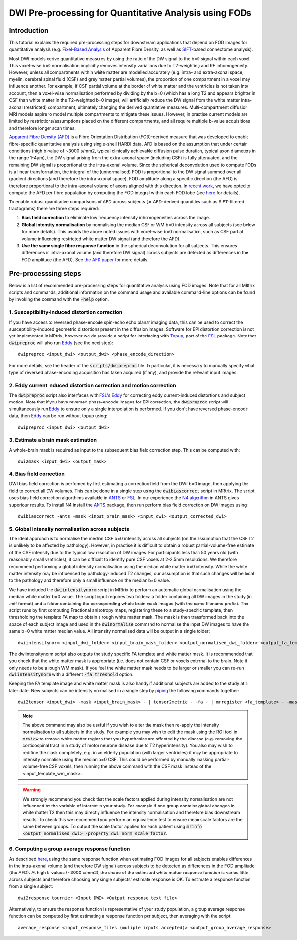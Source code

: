 DWI Pre-processing for Quantitative Analysis using FODs
=======================================================

Introduction
------------
This tutorial explains the required pre-processing steps for downstream applications that depend on FOD images for quantitative analysis (e.g. `Fixel-Based Analysis <http://userdocs.mrtrix.org/en/latest/workflows/fixel_based_analysis.html>`_ of Apparent Fibre Density, as well as `SIFT <http://userdocs.mrtrix.org/en/latest/workflows/sift.html>`_-based connectome analysis). 

Most DWI models derive quantitative measures by using the ratio of the DW signal to the b=0 signal within each voxel. This voxel-wise b=0 normalisation implicitly removes intensity variations due to T2-weighting and RF inhomogeneity. However, unless all compartments within white matter are modelled accurately (e.g. intra- and extra-axonal space, myelin, cerebral spinal fluid (CSF) and grey matter partial volumes), the proportion of one compartment in a voxel may influence another. For example, if CSF partial volume at the border of white matter and the ventricles is not taken into account, then a voxel-wise normalisation performed by dividing by the b=0 (which has a long T2 and appears brighter in CSF than white matter in the T2-weighted b=0 image), will artificially reduce the DW signal from the white matter intra-axonal (restricted) compartment, ultimately changing the derived quantiative measures. Multi-compartment diffusion MRI models aspire to model multiple compartments to mitigate these issues. However, in practise current models are limited by restrictions/assumptions placed on the different compartments, and all require multiple b-value acquisitions and therefore longer scan times. 

`Apparent Fibre Density (AFD) <http://www.ncbi.nlm.nih.gov/pubmed/22036682>`_ is a Fibre Orientation Distribution (FOD)-derived measure that was developed to enable fibre-specific quantitative analysis using single-shell HARDI data. AFD is based on the assumption that under certain conditions (high b-value of ~3000 s/mm2, typical clinically achievable diffusion pulse duration, typical axon diameters in the range 1-4µm), the DW signal arising from the extra-axonal space (including CSF) is fully attenuated, and the remaining DW signal is proportional to the intra-axonal volume. Since the spherical deconvolution used to compute FODs is a linear transformation, the integral of the (unnormalised) FOD is proportional to the DW signal summed over all gradient directions (and therefore the intra-axonal space). FOD amplitude along a specific direction (the AFD) is therefore proportional to the intra-axonal volume of axons aligned with this direction. In `recent work <http://www.ncbi.nlm.nih.gov/pubmed/26004503>`_, we have opted to compute the AFD per fibre population by computing the FOD integral within each FOD lobe (see `here <http://www.ncbi.nlm.nih.gov/pubmed/23238430>`_ for details). 

To enable robust quantitative comparisons of AFD across subjects (or AFD-derived quantities such as SIFT-filtered tractograms) there are three steps required:

#. **Bias field correction** to eliminate low frequency intensity inhomogeneities across the image.

#. **Global intensity normalisation** by normalising the median CSF or WM b=0 intensity across all subjects (see below for more details). This avoids the above noted issues with voxel-wise b=0 normalisation, such as CSF partial volume influencing restricted white matter DW signal (and therefore the AFD).   

#. **Use the same single fibre response function** in the spherical deconvolution for all subjects. This ensures differences in intra-axonal volume (and therefore DW signal) across subjects are detected as differences in the FOD amplitude (the AFD). See `the AFD paper <http://www.ncbi.nlm.nih.gov/pubmed/22036682>`_ for more details.


Pre-processsing steps
---------------------
Below is a list of recommended pre-processing steps for quantitative analysis using FOD images. Note that for all MRtrix scripts and commands, additional information on the command usage and available command-line options can be found by invoking the command with the :code:`-help` option. 


1. Susceptibility-induced distortion correction
^^^^^^^^^^^^^^^^^^^^^^^^^^^^^^^^^^^^^^^^^^^^^^^
If you have access to reversed phase-encode spin-echo echo planar imaging data, this can be used to correct the susceptibility-induced geometric distortions present in the diffusion images. Software for EPI distortion correction is not yet implemented in MRtrix, however we do provide a script for interfacing with `Topup <http://fsl.fmrib.ox.ac.uk/fsl/fslwiki/TOPUP>`_, part of the `FSL <http://fsl.fmrib.ox.ac.uk/>`_ package. Note that :code:`dwipreproc` will also run `Eddy <http://fsl.fmrib.ox.ac.uk/fsl/fslwiki/EDDY>`_ (see the next step)::

  dwipreproc <input_dwi> <output_dwi> <phase_encode_direction>

For more details, see the header of the :code:`scripts/dwipreproc` file. In particular, it is necessary to manually specify what type of reversed phase-encoding acquisition has taken acquired (if any), and provide the relevant input images.

2. Eddy current induced distortion correction and motion correction 
^^^^^^^^^^^^^^^^^^^^^^^^^^^^^^^^^^^^^^^^^^^^^^^^^^^^^^^^^^^^^^^^^^^^
The :code:`dwipreproc` script also interfaces with `FSL <http://fsl.fmrib.ox.ac.uk/>`_'s `Eddy <http://www.ncbi.nlm.nih.gov/pubmed/26481672>`_ for correcting eddy current-induced distortions and subject motion. Note that if you have reversed phase-encode images for EPI correction, the :code:`dwipreproc` script will simultaneously run `Eddy <http://fsl.fmrib.ox.ac.uk/fsl/fslwiki/EDDY>`_ to ensure only a single interpolation is performed. If you don't have reversed phase-encode data, then `Eddy <http://fsl.fmrib.ox.ac.uk/fsl/fslwiki/EDDY>`_ can be run without topup using::

  dwipreproc <input_dwi> <output_dwi>


3. Estimate a brain mask estimation
^^^^^^^^^^^^^^^^^^^^^^^^^^^^^^^^^^^
A whole-brain mask is required as input to the subsequent bias field correction step. This can be computed with::

  dwi2mask <input_dwi> <output_mask>
  
  
4. Bias field correction
^^^^^^^^^^^^^^^^^^^^^^^^
DWI bias field correction is perfomed by first estimating a correction field from the DWI b=0 image, then applying the field to correct all DW volumes. This can be done in a single step using the :code:`dwibiascorrect` script in MRtrix. The script uses bias field correction algorthims available in `ANTS <http://stnava.github.io/ANTs/>`_ or `FSL <http://fsl.fmrib.ox.ac.uk/>`_. In our experience the `N4 algorithm <http://www.ncbi.nlm.nih.gov/pmc/articles/PMC3071855/>`_ in ANTS gives superiour results. To install N4 install the `ANTS <http://stnava.github.io/ANTs/>`_ package, then run perform bias field correction on DW images using::

    dwibiascorrect -ants -mask <input_brain_mask> <input_dwi> <output_corrected_dwi>
    
    
5. Global intensity normalisation across subjects
^^^^^^^^^^^^^^^^^^^^^^^^^^^^^^^^^^^^^^^^^^^^^^^^^^
  
The ideal approach is to normalise the median CSF b=0 intensity across all subjects (on the assumption that the CSF T2 is unlikely to be affected by pathology). However, in practise it is difficult to obtain a robust partial-volume-free estimate of the CSF intensity due to the typical low resolution of DW images. For participants less than 50 years old (with reasonably small ventricles), it can be difficult to identify pure CSF voxels at 2-2.5mm resolutions. We therefore recommend performing a global intensity normalisation using the median white matter b=0 intensity. While the white matter intensity may be influenced by pathology-induced T2 changes, our assumption is that such changes will be local to the pathology and therefore only a small influence on the median b=0 value. 

We have included the :code:`dwiintensitynorm` script in MRtrix to perform an automatic global normalisation using the median white matter b=0 value. The script input requires two folders: a folder containing all DW images in the study (in .mif format) and a folder containing the corresponding whole brain mask images (with the same filename prefix). The script runs by first computing Fractional anisotropy maps, registering these to a study-specific template, then thresholding the template FA map to obtain a rough white matter mask. The mask is then transformed back into the space of each subject image and used in the :code:`dwinormalise` command to normalise the input DW images to have the same b=0 white matter median value. All intensity normalised data will be output in a single folder::

    dwiintensitynorm <input_dwi_folder> <input_brain_mask_folder> <output_normalised_dwi_folder> <output_fa_template> <output_template_wm_mask>
    
The dwiintensitynorm script also outputs the study specific FA template and white matter mask. It is recommended that you check that the white matter mask is appropriate (i.e. does not contain CSF or voxels external to the brain. Note it only needs to be a rough WM mask). If you feel the white matter mask needs to be larger or smaller you can re-run :code:`dwiintensitynorm` with a different :code:`-fa_threshold` option. 

Keeping the FA template image and white matter mask is also handy if additional subjects are added to the study at a later date. New subjects can be intensity normalised in a single step by `piping <http://userdocs.mrtrix.org/en/latest/getting_started/command_line.html#unix-pipelines>`_ the following commands together::

    dwi2tensor <input_dwi> -mask <input_brain_mask> - | tensor2metric - -fa - | mrregister <fa_template> - -mask2 <input_brain_mask> -nl_scale 0.5,0.75,1.0 -nl_niter 5,5,15 -nl_warp - | mrtransform <input_template_wm_mask> -template <input_dwi> -warp - - | dwinormalise <input_dwi> - <output_normalised_dwi>
   
.. NOTE:: The above command may also be useful if you wish to alter the mask then re-apply the intensity normalisation to all subjects in the study. For example you may wish to edit the mask using the ROI tool in :code:`mrview` to remove white matter regions that you hypothesise are affected by the disease (e.g. removing the corticospinal tract in a study of motor neurone disease due to T2 hyperintensity). You also may wish to redifine the mask completely, e.g. in an elderly population (with larger ventricles) it may be appropriate to intensity normalise using the median b=0 CSF. This could be performed by manually masking partial-volume-free CSF voxels, then running the above command with the CSF mask instead of the <input_template_wm_mask>.
   
.. WARNING:: We strongly recommend you check that the scale factors applied during intensity normalisation are not influenced by the variable of interest in your study. For example if one group contains global changes in white matter T2 then this may directly influence the intensity normalisation and therefore bias downstream results. To check this we recommend you perform an equivalence test to ensure mean scale factors are the same between groups. To output the scale factor applied for each patient using :code:`mrinfo <output_normalised_dwi> -property dwi_norm_scale_factor`. 
    
6. Computing a group average response function
^^^^^^^^^^^^^^^^^^^^^^^^^^^^^^^^^^^^^^^^^^^^^^^
As described `here <http://www.ncbi.nlm.nih.gov/pubmed/22036682>`_, using the same response function when estimating FOD images for all subjects enables differences in the intra-axonal volume (and therefore DW signal) across subjects to be detected as differences in the FOD amplitude (the AFD). At high b-values (~3000 s/mm2), the shape of the estimated white matter response function is varies little across subjects and therefore choosing any single subjects' estimate response is OK. To estimate a response function from a single subject::

    dwi2response tournier <Input DWI> <Output response text file>
    
Alternatively, to ensure the response function is representative of your study population, a group average response function can be computed by first estimating a response function per subject, then averaging with the script::

    average_response <input_response_files (muliple inputs accepted)> <output_group_average_response>










  
  
  
